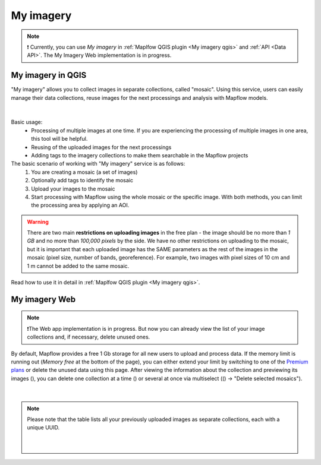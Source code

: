 .. _My imagery main:

My imagery
===========

.. note::
     ❗️ Currently, you can use *My imagery* in :ref:`Maplfow QGIS plugin <My imagery qgis>` and :ref:`API <Data API>`. The My Imagery Web implementation is in progress.


My imagery in QGIS
----------------------

"My imagery" allows you to collect images in separate collections, called "mosaic". Using this service, users can easily manage their data collections, reuse images for the next processings and analysis with Mapflow models.

.. figure:: ../api/_static/qgis/my_imagery_images.png
         :align: center
         :class: with-border
         :width: 18cm
|

Basic usage:
    - Processing of multiple images at one time. If you are experiencing the processing of multiple images in one area, this tool will be helpful.
    - Reusing of the uploaded images for the next processings
    - Adding tags to the imagery collections to make them searchable in the Mapflow projects

The basic scenario of working with "My imagery" service is as follows:
    1. You are creating a mosaic (a set of images)
    2. Optionally add tags to identify the mosaic
    3. Upload your images to the mosaic
    4. Start processing with Mapflow using the whole mosaic or the specific image. With both methods, you can limit the processing area by applying an AOI.

.. warning::
     There are two main **restrictions on uploading images** in the free plan - the image should be no more than *1 GB* and no more than *100,000 pixels* by the side. We have no other restrictions on uploading to the mosaic, but it is important that each uploaded image has the SAME parameters as the rest of the images in the mosaic (pixel size, number of bands, georeference). For example, two images with pixel sizes of 10 cm and 1 m cannot be added to the same mosaic.

Read how to use it in detail in :ref:`Maplfow QGIS plugin <My imagery qgis>`.


My imagery Web
---------------

.. note::
     ❗️The Web app implementation is in progress. But now you can already view the list of your image collections and, if necessary, delete unused ones.

.. |preview| image:: _static/preview_mosaic.png
  :width: 0.6cm

.. |delete| image:: _static/delete_single_mosaic.png
  :width: 0.6cm

.. |more| image:: _static/more_menu.png
  :width: 0.6cm

By default, Mapflow provides a free 1 Gb storage for all new users to upload and process data. If the memory limit is running out (*Memory free* at the bottom of the page), you can either extend your limit by switching to one of the `Premium plans <https://mapflow.ai/pricing>`_ or delete the unused data using this page. After viewing the information about the collection and previewing its images (|preview|), you can delete one collection at a time (|delete|) or several at once via multiselect ((|more|) -> "Delete selected mosaics").

.. figure:: _static/my_imagery_page.png
         :align: center
         :class: with-border
         :width: 18cm
|

.. note::
     Please note that the table lists all your previously uploaded images as separate collections, each with a unique UUID.
     
      .. figure:: _static/select_delete_mosaics.gif
            :align: center
            :class: with-border
            :width: 15cm
      |    
